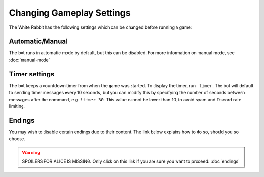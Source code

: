 **************************
Changing Gameplay Settings
**************************

The White Rabbit has the following settings which can be changed before
running a game:

Automatic/Manual
================

The bot runs in automatic mode by default, but this can be disabled. For more
information on manual mode, see :doc:`manual-mode`


Timer settings
==============

The bot keeps a countdown timer from when the game was started. To display
the timer, run ``!timer``. The bot will default to sending timer messages
every 10 seconds, but you can modify this by specifying the number of seconds
between messages after the command, e.g. ``!timer 30``. This value cannot be
lower than 10, to avoid spam and Discord rate limiting.


Endings
=======

You may wish to disable certain endings due to their content. The link below
explains how to do so, should you so choose.

.. warning::
   SPOILERS FOR ALICE IS MISSING. Only click on this link if you are sure you
   want to proceed: :doc:`endings`
